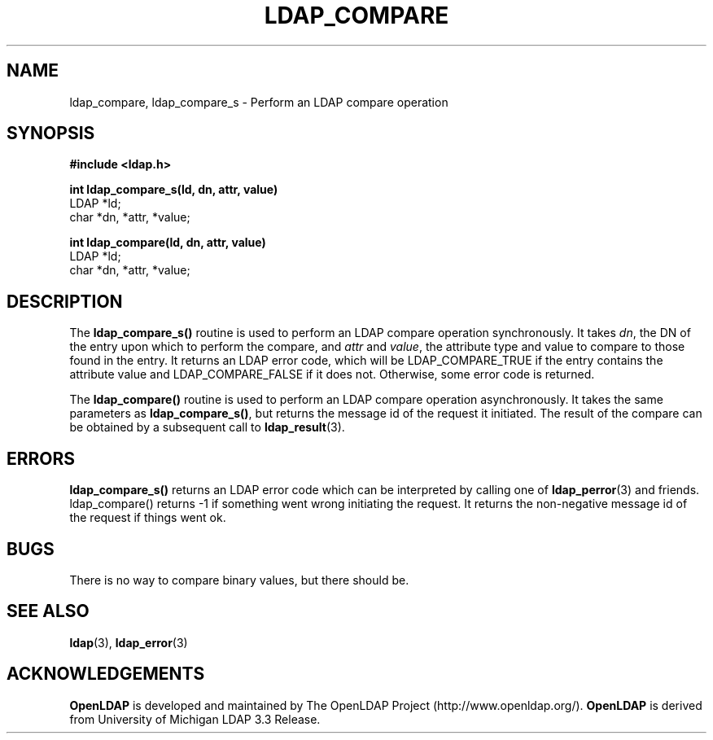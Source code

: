 .TH LDAP_COMPARE 3 "RELEASEDATE" "OpenLDAP LDVERSION"
.\" $OpenLDAP$
.\" Copyright 1998-2002 The OpenLDAP Foundation All Rights Reserved.
.\" Copying restrictions apply.  See COPYRIGHT/LICENSE.
.SH NAME
ldap_compare, ldap_compare_s \- Perform an LDAP compare operation
.SH SYNOPSIS
.nf
.ft B
#include <ldap.h>
.LP
.ft B
int ldap_compare_s(ld, dn, attr, value)
.ft
LDAP *ld;
char *dn, *attr, *value;
.LP
.ft B
int ldap_compare(ld, dn, attr, value)
.ft
LDAP *ld;
char *dn, *attr, *value;
.SH DESCRIPTION
The
.B ldap_compare_s()
routine is used to perform an LDAP compare operation
synchronously.  It takes \fIdn\fP, the DN of the entry upon which to perform
the compare, and \fIattr\fP and \fIvalue\fP, the attribute type and value to
compare to those found in the entry.  It returns an LDAP error code, which
will be LDAP_COMPARE_TRUE if the entry contains the attribute value and
LDAP_COMPARE_FALSE if it does not.  Otherwise, some error code is returned.
.LP
The
.B ldap_compare()
routine is used to perform an LDAP compare operation
asynchronously.  It takes the same parameters as
.BR ldap_compare_s() ,
but returns the message id of the request it initiated.  The result of
the compare can be obtained by a subsequent call to
.BR ldap_result (3).
.SH ERRORS
.B ldap_compare_s()
returns an LDAP error code which can be interpreted
by calling one of
.BR ldap_perror (3)
and friends.  ldap_compare() returns
-1 if something went wrong initiating the request.  It returns the
non-negative message id of the request if things went ok.
.SH BUGS
There is no way to compare binary values, but there should be.
.SH SEE ALSO
.BR ldap (3),
.BR ldap_error (3)
.SH ACKNOWLEDGEMENTS
.B	OpenLDAP
is developed and maintained by The OpenLDAP Project (http://www.openldap.org/).
.B	OpenLDAP
is derived from University of Michigan LDAP 3.3 Release.  
